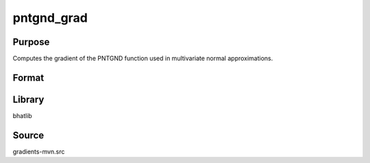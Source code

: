 pntgnd_grad
==============================================
Purpose
----------------
Computes the gradient of the PNTGND function used in multivariate normal approximations.

Format
----------------
.. function:: grad = pntgnd_grad(params)

    :param params: Parameters for the gradient evaluation.
    :type params: vector or matrix

    :return grad: Evaluated gradient.
    :rtype grad: vector or matrix

Library
-------
bhatlib

Source
------
gradients-mvn.src